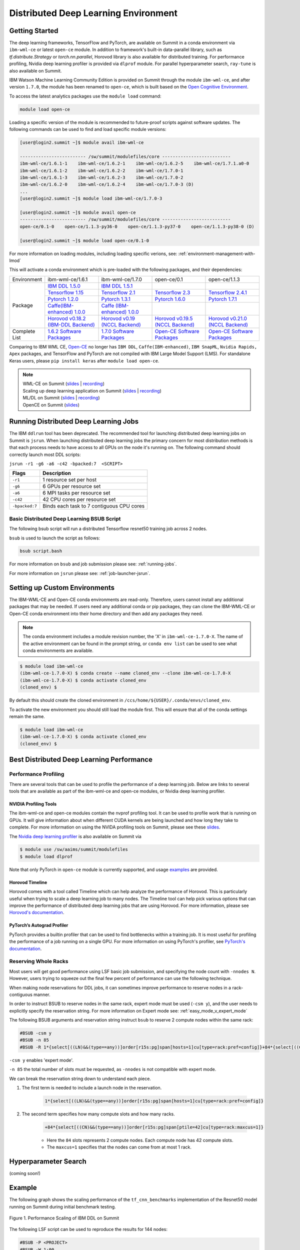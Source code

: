 
*************************************************************************************
Distributed Deep Learning Environment 
*************************************************************************************

Getting Started
===============

The deep learning frameworks, TensorFlow and PyTorch, are available
on Summit in a conda environment via ``ibm-wml-ce`` or latest ``open-ce``
module. In addition to framework's built-in data-parallel library, 
such as `tf.distribute.Strategy` or `torch.nn.parallel`, Horovod 
library is also available for distributed training. For performance 
profiling, Nvidia deep learning profiler is provided via ``dlprof`` 
module. For parallel hyperparameter search, ``ray-tune`` is also available 
on Summit.       

IBM Watson Machine Learning Community Edition is provided on Summit
through the module ``ibm-wml-ce``, and after version ``1.7.0``, the 
module has been renamed to ``open-ce``, which is built based on the 
`Open Cognitive Environment <https://github.com/open-ce/open-ce>`_.  

To access the latest analytics packages use the ``module load`` command:

.. code-block:: bash

    module load open-ce

Loading a specific version of the module is recommended to future-proof
scripts against software updates. The following commands can be used to
find and load specific module versions:

.. code-block:: bash

    [user@login2.summit ~]$ module avail ibm-wml-ce

    ------------------------- /sw/summit/modulefiles/core --------------------------
    ibm-wml-ce/1.6.1-1    ibm-wml-ce/1.6.2-1    ibm-wml-ce/1.6.2-5    ibm-wml-ce/1.7.1.a0-0
    ibm-wml-ce/1.6.1-2    ibm-wml-ce/1.6.2-2    ibm-wml-ce/1.7.0-1
    ibm-wml-ce/1.6.1-3    ibm-wml-ce/1.6.2-3    ibm-wml-ce/1.7.0-2
    ibm-wml-ce/1.6.2-0    ibm-wml-ce/1.6.2-4    ibm-wml-ce/1.7.0-3 (D)
    ...
    [user@login2.summit ~]$ module load ibm-wml-ce/1.7.0-3

    [user@login2.summit ~]$ module avail open-ce
    ------------------------- /sw/summit/modulefiles/core --------------------------
    open-ce/0.1-0    open-ce/1.1.3-py36-0    open-ce/1.1.3-py37-0    open-ce/1.1.3-py38-0 (D)

    [user@login2.summit ~]$ module load open-ce/0.1-0

For more information on loading modules, including loading specific verions,
see: :ref:`environment-management-with-lmod`

This will activate a conda environment which is pre-loaded with the following
packages, and their dependencies:

.. table::
    :widths: 20 38 38 38 38

    +--------------------+--------------------------------------------------------------------------------------------------------------------------------+----------------------------------------------------------------------------------------------------------------------------------+--------------------------------------------------------------------------+--------------------------------------------------------------------------+
    | Environment        | ibm-wml-ce/1.6.1                                                                                                               | ibm-wml-ce/1.7.0                                                                                                                 | open-ce/0.1                                                              | open-ce/1.1.3                                                            |
    +--------------------+--------------------------------------------------------------------------------------------------------------------------------+----------------------------------------------------------------------------------------------------------------------------------+--------------------------------------------------------------------------+--------------------------------------------------------------------------+
    | Package            | `IBM DDL 1.5.0 <https://www.ibm.com/support/knowledgecenter/SS5SF7_1.6.2/navigation/wmlce_getstarted_ddl.html>`_               | `IBM DDL 1.5.1 <https://www.ibm.com/support/knowledgecenter/SS5SF7_1.7.0/navigation/wmlce_getstarted_ddl.html>`_                 |                                                                          |                                                                          |
    |                    +--------------------------------------------------------------------------------------------------------------------------------+----------------------------------------------------------------------------------------------------------------------------------+--------------------------------------------------------------------------+--------------------------------------------------------------------------+
    |                    | `Tensorflow 1.15 <https://www.ibm.com/support/knowledgecenter/SS5SF7_1.6.2/navigation/wmlce_getstarted_tensorflow.html>`_      | `Tensorflow 2.1  <https://www.ibm.com/support/knowledgecenter/SS5SF7_1.7.0/navigation/wmlce_getstarted_tensorflow.html>`_        | `Tensorflow 2.3 <https://github.com/open-ce/tensorflow-feedstock>`_      | `Tensorflow 2.4.1 <https://github.com/open-ce/tensorflow-feedstock>`_    |
    |                    +--------------------------------------------------------------------------------------------------------------------------------+----------------------------------------------------------------------------------------------------------------------------------+--------------------------------------------------------------------------+--------------------------------------------------------------------------+
    |                    | `Pytorch 1.2.0 <https://www.ibm.com/support/knowledgecenter/SS5SF7_1.6.2/navigation/wmlce_getstarted_pytorch.html>`_           | `Pytorch 1.3.1 <https://www.ibm.com/support/knowledgecenter/SS5SF7_1.7.0/navigation/wmlce_getstarted_pytorch.html>`_             | `Pytorch 1.6.0 <https://github.com/open-ce/pytorch-feedstock>`_          | `Pytorch 1.7.1 <https://github.com/open-ce/pytorch-feedstock>`_          |
    |                    +--------------------------------------------------------------------------------------------------------------------------------+----------------------------------------------------------------------------------------------------------------------------------+--------------------------------------------------------------------------+--------------------------------------------------------------------------+
    |                    | `Caffe(IBM-enhanced) 1.0.0 <https://www.ibm.com/support/knowledgecenter/SS5SF7_1.6.1/navigation/wmlce_getstarted_caffe.html>`_ | `Caffe (IBM-enhanced) 1.0.0 <https://www.ibm.com/support/knowledgecenter/SS5SF7_1.6.2/navigation/wmlce_getstarted_caffe.html>`__ |                                                                          |                                                                          |
    |                    +--------------------------------------------------------------------------------------------------------------------------------+----------------------------------------------------------------------------------------------------------------------------------+--------------------------------------------------------------------------+--------------------------------------------------------------------------+
    |                    | `Horovod v0.18.2 (IBM-DDL Backend)  <https://github.com/horovod/horovod>`_                                                     | `Horovod v0.19 (NCCL Backend) <https://github.com/horovod/horovod>`_                                                             | `Horovod v0.19.5 (NCCL Backend) <https://github.com/horovod/horovod>`_   | `Horovod v0.21.0 (NCCL Backend) <https://github.com/horovod/horovod>`_   |
    +--------------------+--------------------------------------------------------------------------------------------------------------------------------+----------------------------------------------------------------------------------------------------------------------------------+--------------------------------------------------------------------------+--------------------------------------------------------------------------+
    | Complete List      | `1.6.2 Software Packages <https://www.ibm.com/support/knowledgecenter/SS5SF7_1.6.2/navigation/wmlce_software_pkgs.html>`_      | `1.7.0 Software Packages <https://www.ibm.com/support/knowledgecenter/SS5SF7_1.7.0/navigation/wmlce_software_pkgs.html>`_        | `Open-CE Software Packages <https://github.com/open-ce>`_                | `Open-CE Software Packages <https://github.com/open-ce>`_                |
    +--------------------+--------------------------------------------------------------------------------------------------------------------------------+----------------------------------------------------------------------------------------------------------------------------------+--------------------------------------------------------------------------+--------------------------------------------------------------------------+ 

Comparing to IBM WML CE, `Open-CE <https://github.com/open-ce/open-ce>`_ no longer has ``IBM DDL``, ``Caffe(IBM-enhanced)``, ``IBM SnapML``, ``Nvidia Rapids, Apex`` packages, and TensorFlow and PyTorch are not compiled with IBM Large Model Support (LMS). For standalone Keras users, please ``pip install keras`` after ``module load open-ce``.     

.. note::

    | WML-CE on Summit (`slides <https://www.olcf.ornl.gov/wp-content/uploads/2019/10/DDLonSummit.pdf>`__ | `recording <https://vimeo.com/377551223>`__) 
    | Scaling up deep learning application on Summit (`slides <https://www.olcf.ornl.gov/wp-content/uploads/2019/12/Scaling-DL-on-Summit.pdf>`__ | `recording <https://vimeo.com/391520479>`__) 
    | ML/DL on Summit (`slides <https://www.olcf.ornl.gov/wp-content/uploads/2020/02/MLDL-on-Summit-June2020.pdf>`__ | `recording <https://vimeo.com/427791205>`__)
    | OpenCE on Summit (`slides <https://www.olcf.ornl.gov/wp-content/uploads/2020/09/open-ce.pdf>`__)

Running Distributed Deep Learning Jobs
======================================

The IBM ``ddlrun`` tool has been deprecated. The recommended tool for
launching distributed deep learning jobs on Summit is ``jsrun``. When
launching distributed deep learning jobs the primary concern for most
distribution methods is that each process needs to have access to
all GPUs on the node it's running on. The following command should
correctly launch most DDL scripts:

``jsrun -r1 -g6 -a6 -c42 -bpacked:7  <SCRIPT>``

+----------------+------------------------------------------------------+
| Flags          |  Description                                         |
+================+======================================================+
| ``-r1``        | 1 resource set per host                              |
+----------------+------------------------------------------------------+
| ``-g6``        | 6 GPUs per resource set                              |
+----------------+------------------------------------------------------+
| ``-a6``        | 6 MPI tasks per resource set                         |
+----------------+------------------------------------------------------+
| ``-c42``       | 42 CPU cores per resource set                        |
+----------------+------------------------------------------------------+
| ``-bpacked:7`` | Binds each task to 7 contiguous CPU cores            |
+----------------+------------------------------------------------------+

Basic Distributed Deep Learning BSUB Script
-------------------------------------------

The following bsub script will run a distributed Tensorflow resnet50
training job across 2 nodes.

.. code-block:: bash
    :caption: script.bash

    #BSUB -P <PROJECT>
    #BSUB -W 0:10
    #BSUB -nnodes 2
    #BSUB -q batch
    #BSUB -J mldl_test_job
    #BSUB -o /ccs/home/<user>/job%J.out
    #BSUB -e /ccs/home/<user>/job%J.out

    module load open-ce

    jsrun -bpacked:7 -g6 -a6 -c42 -r1 python $CONDA_PREFIX/horovod/examples/tensorflow2_synthetic_benchmark.py

``bsub`` is used to launch the script as follows:

.. code-block:: bash

    bsub script.bash

For more information on ``bsub`` and job submission
please see: :ref:`running-jobs`.

For more information on ``jsrun`` please see:
:ref:`job-launcher-jsrun`.

Setting up Custom Environments
==============================

The IBM-WML-CE and Open-CE conda environments are read-only. Therefore, users
cannot install any additional packages that may be needed. If users need
any additional conda or pip packages, they can clone the IBM-WML-CE or Open-CE
conda environment into their home directory and then add any packages they
need.

.. note::

    The conda environment includes a module revision number, the 'X' in
    ``ibm-wml-ce-1.7.0-X``. The name of the active environment can be found in
    the prompt string, or ``conda env list`` can be used to see what conda
    environments are available.

.. code-block:: console

    $ module load ibm-wml-ce
    (ibm-wml-ce-1.7.0-X) $ conda create --name cloned_env --clone ibm-wml-ce-1.7.0-X
    (ibm-wml-ce-1.7.0-X) $ conda activate cloned_env
    (cloned_env) $

By default this should create the cloned environment in
``/ccs/home/${USER}/.conda/envs/cloned_env``.

To activate the new environment you should still load the module first. This
will ensure that all of the conda settings remain the same.

.. code-block:: console

    $ module load ibm-wml-ce
    (ibm-wml-ce-1.7.0-X) $ conda activate cloned_env
    (cloned_env) $

Best Distributed Deep Learning Performance
==========================================

Performance Profiling
---------------------

There are several tools that can be used to profile the performance of a
deep learning job. Below are links to several tools that are available
as part of the ibm-wml-ce and open-ce modules, or Nvidia deep learning
profiler.

NVIDIA Profiling Tools
^^^^^^^^^^^^^^^^^^^^^^

The ibm-wml-ce and open-ce modules contain the nvprof profiling tool. It can be used to
profile work that is running on GPUs. It will give information about when
different CUDA kernels are being launched and how long they take to complete.
For more information on using the NVIDA profiling tools on Summit, please see
these `slides <https://www.olcf.ornl.gov/wp-content/uploads/2019/08/NVIDIA-Profilers.pdf>`_.

The `Nvidia deep learning profiler <https://docs.nvidia.com/deeplearning/frameworks/dlprof-user-guide>`_ is also available on Summit via

.. code-block:: console

    $ module use /sw/aaims/summit/modulefiles
    $ module load dlprof 

Note that only PyTorch in ``open-ce`` module is currently supported, and usage 
`examples <https://github.com/at-aaims/dlprof-examples>`_ are provided.    

Horovod Timeline
^^^^^^^^^^^^^^^^

Horovod comes with a tool called Timeline which can help analyze the performance
of Horovod. This is particularly useful when trying to scale a deep learning job
to many nodes. The Timeline tool can help pick various options that can improve
the performance of distributed deep learning jobs that are using Horovod. For
more information, please see `Horovod's documentation <https://github.com/horovod/horovod#horovod-timeline>`_.

PyTorch’s Autograd Profiler
^^^^^^^^^^^^^^^^^^^^^^^^^^^

PyTorch provides a builtin profiler that can be used to find bottlenecks
within a training job. It is most useful for profiling the performance of a job
running on a single GPU. For more information on using PyTorch's profiler, see
`PyTorch's documentation <https://pytorch.org/docs/stable/bottleneck.html#torch-utils-bottleneck>`_.


Reserving Whole Racks
---------------------

Most users will get good performance using LSF basic job submission, and
specifying the node count with ``-nnodes N``. However, users trying
to squeeze out the final few percent of performance can use the following
technique.

When making node reservations for DDL jobs, it can sometimes improve
performance to reserve nodes in a rack-contiguous manner.

In order to instruct BSUB to reserve nodes in the same rack, expert mode must
be used (``-csm y``), and the user needs to explicitly specify the reservation
string. For more information on Expert mode see: :ref:`easy_mode_v_expert_mode`

The following BSUB arguments and reservation string instruct ``bsub`` to
reserve 2 compute nodes within the same rack:

.. code-block:: bash

    #BSUB -csm y
    #BSUB -n 85
    #BSUB -R 1*{select[((LN)&&(type==any))]order[r15s:pg]span[hosts=1]cu[type=rack:pref=config]}+84*{select[((CN)&&(type==any))]order[r15s:pg]span[ptile=42]cu[type=rack:maxcus=1]}

``-csm y`` enables 'expert mode'.

``-n 85`` the total number of slots must be requested, as ``-nnodes`` is not
compatible with expert mode.

We can break the reservation string down to understand each piece.

1. The first term is needed to include a launch node in the reservation.

    .. code-block:: bash

        1*{select[((LN)&&(type==any))]order[r15s:pg]span[hosts=1]cu[type=rack:pref=config]}

2. The second term specifies how many compute slots and how many racks.

    .. code-block:: bash

        +84*{select[((CN)&&(type==any))]order[r15s:pg]span[ptile=42]cu[type=rack:maxcus=1]}

    * Here the ``84`` slots represents 2 compute nodes. Each compute node has 42 compute slots.

    * The ``maxcus=1`` specifies that the nodes can come from at most 1 rack.


Hyperparameter Search 
==========================================
(coming soon!)

Example
===================

The following graph shows the scaling performance of the
``tf_cnn_benchmarks`` implementation of the Resnet50 model
running on Summit during initial benchmark testing.

.. figure:: /images/ibm_wml_ddl_resnet50.png
   :align: center

   Figure 1. Performance Scaling of IBM DDL on Summit

The following LSF script can be used to reproduce the results for 144 nodes:

.. code-block:: bash

    #BSUB -P <PROJECT>
    #BSUB -W 1:00
    #BSUB -csm y
    #BSUB -n 6049
    #BSUB -R "1*{select[((LN) && (type == any))] order[r15s:pg] span[hosts=1] cu[type=rack:pref=config]}+6048*{select[((CN) && (type == any))] order[r15s:pg] span[ptile=42] cu[type=rack:maxcus=8]}"
    #BSUB -q batch
    #BSUB -J <PROJECT>
    #BSUB -o /ccs/home/user/job%J.out
    #BSUB -e /ccs/home/user/job%J.out

    module load ibm-wml-ce/1.6.2-2

    ddlrun --nodes 18 --racks 4 --aisles 2 python $CONDA_PREFIX/tf_cnn_benchmarks/tf_cnn_benchmarks.py \
        --variable_update=horovod\
        --model=resnet50 \
        --num_gpus=1 \
        --batch_size=256 \
        --num_batches=100 \
        --num_warmup_batches=10 \
        --data_name=imagenet \
        --allow_growth=True \
        --use_fp16

Troubleshooting Tips
--------------------

Full command
^^^^^^^^^^^^

The output from ``ddlrun`` includes the exact command used to launch the
distributed job. This is useful if a user wants to see exactly what ``ddlrun``
is doing. The following is the first line of the output from the above script:

.. code-block:: console

    $ module load ibm-wml-ce
    (ibm-wml-ce-1.6.1-1) $ ddlrun python $CONDA_PREFIX/tf_cnn_benchmarks/tf_cnn_benchmarks.py --variable_update=ddl --model=resnet50
    + /autofs/nccs-svm1_sw/summit/.swci/1-compute/opt/spack/20180914/linux-rhel7-ppc64le/xl-16.1.1-3/spectrum-mpi-10.3.0.1-20190611-aqjt3jo53mogrrhcrd2iufr435azcaha/bin/mpirun \
      -x LSB_JOBID -x PATH -x PYTHONPATH -x LD_LIBRARY_PATH -x LSB_MCPU_HOSTS -x NCCL_LL_THRESHOLD=0 -x NCCL_TREE_THRESHOLD=0 \
      -disable_gdr -gpu --rankfile /tmp/DDLRUN/DDLRUN.xoObgjtixZfp/RANKFILE -x "DDL_OPTIONS=-mode p:6x2x1x1 " -n 12 \
      -mca plm_rsh_num_concurrent 12 -x DDL_HOST_PORT=2200 -x "DDL_HOST_LIST=g28n14:0,2,4,6,8,10;g28n15:1,3,5,7,9,11" bash \
      -c 'source /sw/summit/ibm-wml-ce/anaconda-base/etc/profile.d/conda.sh && conda activate /sw/summit/ibm-wml-ce/anaconda-base/envs/ibm-wml-ce-1.6.1-1 \
      > /dev/null 2>&1 && python /sw/summit/ibm-wml-ce/anaconda-base/envs/ibm-wml-ce-1.6.1-1/ddl-tensorflow/examples/mnist/mnist-env.py'
    ...

Problems Distributing Pytorch with Multiple Data Loader Workers
---------------------------------------------------------------

Problem
^^^^^^^

It is common to encounter segmenation faults or deadlocks when running distributed
PyTorch scripts that make use of a DataLoader with multiple workers. A typical
segfault may look something like the following:

.. code-block:: python

    ERROR: Unexpected segmentation fault encountered in worker.
    Traceback (most recent call last):
    File "/gpfs/anaconda3/envs/powerai/lib/python3.7/site-packages/torch/utils/data/dataloader.py", line 724, in _try_get_data
        data = self._data_queue.get(timeout=timeout)
    File "/gpfs/anaconda3/envs/powerai/lib/python3.7/queue.py", line 179, in get
        self.not_empty.wait(remaining)
    File "/gpfs/anaconda3/envs/powerai/lib/python3.7/threading.py", line 300, in wait
        gotit = waiter.acquire(True, timeout)
    File "/gpfs/anaconda3/envs/powerai/lib/python3.7/site-packages/torch/utils/data/_utils/signal_handling.py", line 66, in handler
        _error_if_any_worker_fails()
    RuntimeError: DataLoader worker (pid 150462) is killed by signal: Segmentation fault.

    During handling of the above exception, another exception occurred:

    Traceback (most recent call last):
    File "pytorch_imagenet_resnet50.py", line 277, in <module>
        train(epoch)
    File "pytorch_imagenet_resnet50.py", line 169, in train
        for batch_idx, (data, target) in enumerate(train_loader):
    File "/gpfs/anaconda3/envs/powerai/lib/python3.7/site-packages/torch/utils/data/dataloader.py", line 804, in __next__
        idx, data = self._get_data()
    File "/gpfs/anaconda3/envs/powerai/lib/python3.7/site-packages/torch/utils/data/dataloader.py", line 761, in _get_data
        success, data = self._try_get_data()
    File "/gpfs/anaconda3/envs/powerai/lib/python3.7/site-packages/torch/utils/data/dataloader.py", line 737, in _try_get_data
        raise RuntimeError('DataLoader worker (pid(s) {}) exited unexpectedly'.format(pids_str))
    RuntimeError: DataLoader worker (pid(s) 150462) exited unexpectedly

Solution
^^^^^^^^

The solution is to change the multiprocessing start method to ``forkserver`` (Python 3 only) or
``spawn``. The ``forkserver`` method tends to give better performance. This `Horovod PR <https://github.com/horovod/horovod/pull/1824/files#diff-0647b0c2f82c66d4fb00785c12161f57>`_
has examples of changing scripts to use the ``forkserver`` method.

See the `PyTorch documentation <https://pytorch.org/docs/stable/notes/multiprocessing.html#cuda-in-multiprocessing>`_
for more information.
